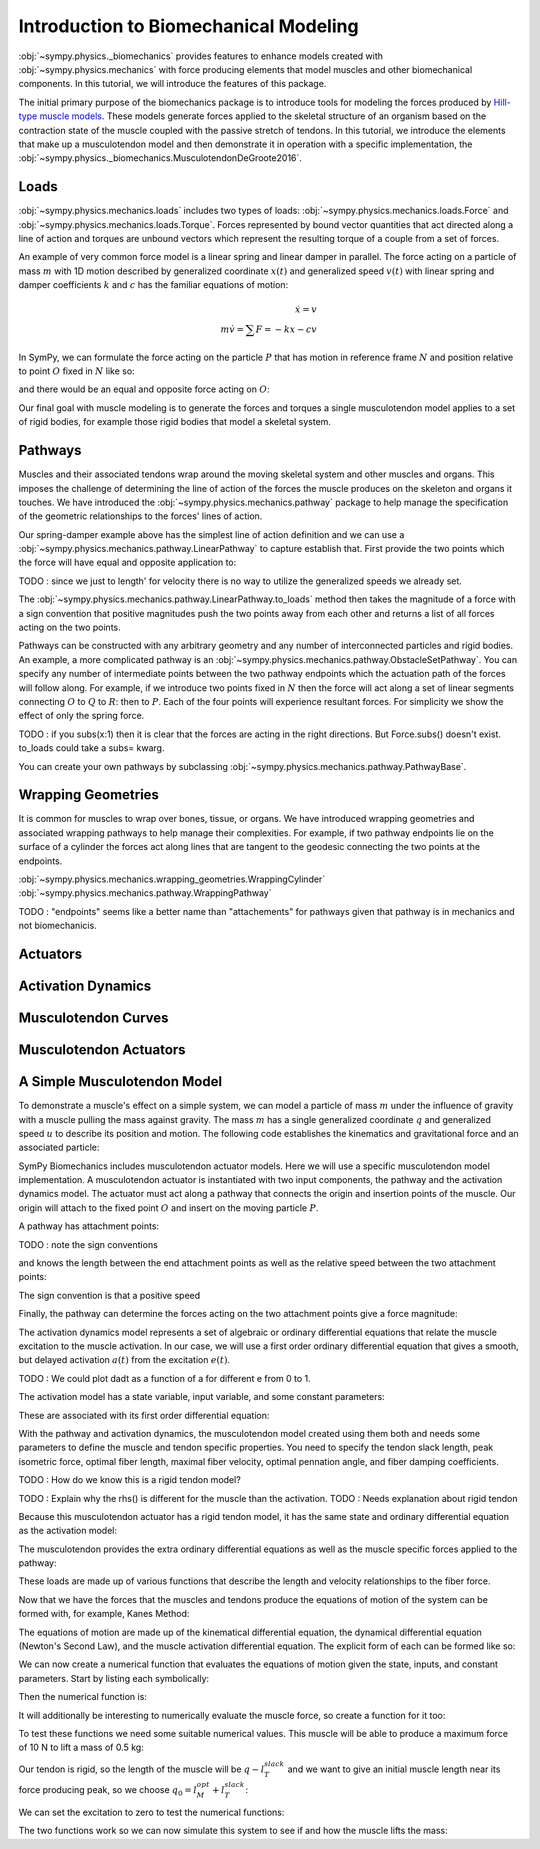 .. _biomechanics-tutorial:

======================================
Introduction to Biomechanical Modeling
======================================

:obj:`~sympy.physics._biomechanics` provides features to enhance models created
with :obj:`~sympy.physics.mechanics` with force producing elements that model
muscles and other biomechanical components. In this tutorial, we will introduce
the features of this package.

The initial primary purpose of the biomechanics package is to introduce tools
for modeling the forces produced by `Hill-type muscle models`_. These models
generate forces applied to the skeletal structure of an organism based on the
contraction state of the muscle coupled with the passive stretch of tendons. In
this tutorial, we introduce the elements that make up a musculotendon model and
then demonstrate it in operation with a specific implementation, the
:obj:`~sympy.physics._biomechanics.MusculotendonDeGroote2016`.

.. _Hill-type muscle models: https://en.wikipedia.org/wiki/Hill%27s_muscle_model

Loads
=====

:obj:`~sympy.physics.mechanics.loads` includes two types of loads:
:obj:`~sympy.physics.mechanics.loads.Force` and
:obj:`~sympy.physics.mechanics.loads.Torque`. Forces represented by bound vector
quantities that act directed along a line of action and torques are unbound
vectors which represent the resulting torque of a couple from a set of forces.

An example of very common force model is a linear spring and linear damper in
parallel. The force acting on a particle of mass :math:`m` with 1D motion
described by generalized coordinate :math:`x(t)` and generalized speed
:math:`v(t)`  with linear spring and damper coefficients :math:`k` and
:math:`c` has the familiar equations of motion:

.. math::

   \dot{x} = v \\
   m \dot{v} = \sum F = -kx - cv

In SymPy, we can formulate the force acting on the particle :math:`P` that has
motion in reference frame :math:`N` and position relative to point :math:`O`
fixed in :math:`N` like so:

.. plot::
   :format: doctest
   :include-source: True
   :context: reset
   :nofigs:

   >>> import pprint
   >>> import sympy as sm
   >>> import sympy.physics.mechanics as me

   >>> k, c = sm.symbols('k, c')
   >>> x, v = me.dynamicsymbols('x, v')

   >>> N = me.ReferenceFrame('N')
   >>> O, P = me.Point('O'), me.Point('P')

   >>> P.set_pos(O, x*N.x)
   >>> P.set_vel(N, v*N.x)

   >>> force_on_P = me.Force(P, -k*P.pos_from(O) - c*P.vel(N))
   >>> force_on_P
   (P, (-c*v(t) - k*x(t))*N.x)

and there would be an equal and opposite force acting on :math:`O`:

.. plot::
   :format: doctest
   :include-source: True
   :context:
   :nofigs:

   >>> force_on_O = me.Force(O, k*P.pos_from(O) + c*P.vel(N))
   >>> force_on_O
   (O, (c*v(t) + k*x(t))*N.x)

Our final goal with muscle modeling is to generate the forces and torques a
single musculotendon model applies to a set of rigid bodies, for example those
rigid bodies that model a skeletal system.

Pathways
========

Muscles and their associated tendons wrap around the moving skeletal system and
other muscles and organs. This imposes the challenge of determining the line of
action of the forces the muscle produces on the skeleton and organs it touches.
We have introduced the :obj:`~sympy.physics.mechanics.pathway` package to help
manage the specification of the geometric relationships to the forces' lines of
action.

Our spring-damper example above has the simplest line of action definition and
we can use a :obj:`~sympy.physics.mechanics.pathway.LinearPathway` to capture
establish that. First provide the two points which the force will have equal
and opposite application to:

.. plot::
   :format: doctest
   :include-source: True
   :context:
   :nofigs:

   >>> lpathway = me.LinearPathway(O, P)
   >>> lpathway
   LinearPathway(O, P)
   >>> lpathway.length
   sqrt(x(t)**2)
   >>> lpathway.extension_velocity
   sqrt(x(t)**2)*Derivative(x(t), t)/x(t)

TODO : since we just to length' for velocity there is no way to utilize the
generalized speeds we already set.

The :obj:`~sympy.physics.mechanics.pathway.LinearPathway.to_loads` method then
takes the magnitude of a force with a sign convention that positive magnitudes
push the two points away from each other and returns a list of all forces
acting on the two points.

.. plot::
   :format: doctest
   :include-source: True
   :context:
   :nofigs:

   >>> pprint.pprint(lpathway.to_loads(-k*x - k*v))
   [Force(point=O, force=(k*v(t) + k*x(t))*x(t)/sqrt(x(t)**2)*N.x),
    Force(point=P, force=(-k*v(t) - k*x(t))*x(t)/sqrt(x(t)**2)*N.x)]

Pathways can be constructed with any arbitrary geometry and any number of
interconnected particles and rigid bodies. An example, a more complicated
pathway is an :obj:`~sympy.physics.mechanics.pathway.ObstacleSetPathway`. You
can specify any number of intermediate points between the two pathway endpoints
which the actuation path of the forces will follow along. For example, if we
introduce two points fixed in :math:`N` then the force will act along a set of
linear segments connecting :math:`O` to :math:`Q` to :math:`R`: then to
:math:`P`. Each of the four points will experience resultant forces. For
simplicity we show the effect of only the spring force.

.. plot::
   :format: doctest
   :include-source: True
   :context:
   :nofigs:

   >>> Q, R = me.Point('Q'), me.Point('R')
   >>> Q.set_pos(O, 1*N.y)
   >>> R.set_pos(O, 1*N.x + 1*N.y)
   >>> opathway = me.ObstacleSetPathway(O, Q, R, P)
   >>> opathway.length
   sqrt((x(t) - 1)**2 + 1) + 2
   >>> opathway.extension_velocity
   (x(t) - 1)*Derivative(x(t), t)/sqrt((x(t) - 1)**2 + 1)
   >>> pprint.pprint(opathway.to_loads(-k*opathway.length))
   [Force(point=O, force=k*(sqrt((x(t) - 1)**2 + 1) + 2)*N.y),
    Force(point=Q, force=- k*(sqrt((x(t) - 1)**2 + 1) + 2)*N.y),
    Force(point=Q, force=k*(sqrt((x(t) - 1)**2 + 1) + 2)*N.x),
    Force(point=R, force=- k*(sqrt((x(t) - 1)**2 + 1) + 2)*N.x),
    Force(point=R, force=k*(sqrt((x(t) - 1)**2 + 1) + 2)*(x(t) - 1)/sqrt((x(t) - 1)**2 + 1)*N.x - k*(sqrt((x(t) - 1)**2 + 1) + 2)/sqrt((x(t) - 1)**2 + 1)*N.y),
    Force(point=P, force=- k*(sqrt((x(t) - 1)**2 + 1) + 2)*(x(t) - 1)/sqrt((x(t) - 1)**2 + 1)*N.x + k*(sqrt((x(t) - 1)**2 + 1) + 2)/sqrt((x(t) - 1)**2 + 1)*N.y)]

TODO : if you subs(x:1) then it is clear that the forces are acting in the
right directions. But Force.subs() doesn't exist. to_loads could take a subs=
kwarg.

You can create your own pathways by subclassing
:obj:`~sympy.physics.mechanics.pathway.PathwayBase`.

Wrapping Geometries
===================

It is common for muscles to wrap over bones, tissue, or organs. We have
introduced wrapping geometries and associated wrapping pathways to help manage
their complexities. For example, if two pathway endpoints lie on the surface of
a cylinder the forces act along lines that are tangent to the geodesic
connecting the two points at the endpoints.

:obj:`~sympy.physics.mechanics.wrapping_geometries.WrappingCylinder`
:obj:`~sympy.physics.mechanics.pathway.WrappingPathway`

TODO : "endpoints" seems like a better name than "attachements" for pathways
given that pathway is in mechanics and not biomechanicis.

.. plot::
   :format: doctest
   :include-source: True
   :context:
   :nofigs:

   >>> r = sm.symbols('r')
   >>> theta = me.dynamicsymbols('theta')
   >>> O, P, Q = sm.symbols('O, P, Q', cls=me.Point)
   >>> A = me.ReferenceFrame('A')

   >>> A.orient_axis(N, theta, N.z)

   >>> P.set_pos(O, r*N.x)
   >>> Q.set_pos(O, N.z + r*A.x)

   >>> cyl = me.WrappingCylinder(r, O, N.z)
   >>> wpathway = me.WrappingPathway(P, Q, cyl)
   >>> pprint.pprint(wpathway.to_loads(-k*wpathway.length))
   [Force(point=P, force=- k*r*sqrt(r**2*theta(t)**2)*sqrt(r**2*theta(t)**2 + 1)/(sqrt(r**2*(r**2*theta(t)**2)/r**2 + 1)*sqrt(r**2))*N.y - k*sqrt(r**2*theta(t)**2 + 1)/sqrt(r**2*(r**2*theta(t)**2)/r**2 + 1)*N.z),
    Force(point=Q, force=k*sqrt(r**2*theta(t)**2 + 1)/sqrt(r**2*(r**2*theta(t)**2)/r**2 + 1)*N.z + k*r*sqrt(r**2*theta(t)**2)*sqrt(r**2*theta(t)**2 + 1)/(sqrt(r**2*(r**2*theta(t)**2)/r**2 + 1)*sqrt(r**2))*A.y),
    Force(point=O, force=k*r*sqrt(r**2*theta(t)**2)*sqrt(r**2*theta(t)**2 + 1)/(sqrt(r**2*(r**2*theta(t)**2)/r**2 + 1)*sqrt(r**2))*N.y - k*r*sqrt(r**2*theta(t)**2)*sqrt(r**2*theta(t)**2 + 1)/(sqrt(r**2*(r**2*theta(t)**2)/r**2 + 1)*sqrt(r**2))*A.y)]

Actuators
=========

Activation Dynamics
===================

Musculotendon Curves
====================

Musculotendon Actuators
=======================

A Simple Musculotendon Model
============================

To demonstrate a muscle's effect on a simple system, we can model a particle of
mass :math:`m` under the influence of gravity with a muscle pulling the mass
against gravity. The mass :math:`m` has a single generalized coordinate
:math:`q` and generalized speed :math:`u` to describe its position and motion.
The following code establishes the kinematics and gravitational force and an
associated particle:

.. plot::
   :format: doctest
   :include-source: True
   :context: reset
   :nofigs:

   >>> import sympy as sm
   >>> import sympy.physics.mechanics as me

   >>> q, u = me.dynamicsymbols('q, u')
   >>> m, g = sm.symbols('m, g')

   >>> N = me.ReferenceFrame('N')
   >>> O, P = sm.symbols('O, P', cls=me.Point)

   >>> P.set_pos(O, q*N.x)
   >>> O.set_vel(N, 0)
   >>> P.set_vel(N, u*N.x)

   >>> gravity = me.Force(P, m*g*N.x)

   >>> block = me.Particle('block', P, m)

SymPy Biomechanics includes musculotendon actuator models. Here we will use a
specific musculotendon model implementation. A musculotendon actuator is
instantiated with two input components, the pathway and the activation dynamics
model. The actuator must act along a pathway that connects the origin and
insertion points of the muscle. Our origin will attach to the fixed point
:math:`O` and insert on the moving particle :math:`P`.

.. plot::
   :format: doctest
   :include-source: True
   :context: close-figs
   :nofigs:

   >>> from sympy.physics.mechanics.pathway import LinearPathway

   >>> muscle_pathway = LinearPathway(O, P)

A pathway has attachment points:

.. plot::
   :format: doctest
   :include-source: True
   :context: close-figs
   :nofigs:

   >>> muscle_pathway.attachments
   (O, P)

TODO : note the sign conventions

and knows the length between the end attachment points as well as the relative
speed between the two attachment points:

.. plot::
   :format: doctest
   :include-source: True
   :context: close-figs
   :nofigs:

   >>> muscle_pathway.length
   sqrt(q(t)**2)
   >>> muscle_pathway.extension_velocity
   sqrt(q(t)**2)*Derivative(q(t), t)/q(t)

The sign convention is that a positive speed

Finally, the pathway can determine the forces acting on the two attachment
points give a force magnitude:

.. plot::
   :format: doctest
   :include-source: True
   :context: close-figs
   :nofigs:

   >>> muscle_pathway.to_loads(m*g)
   [(O, - g*m*q(t)/sqrt(q(t)**2)*N.x), (P, g*m*q(t)/sqrt(q(t)**2)*N.x)]

The activation dynamics model represents a set of algebraic or ordinary
differential equations that relate the muscle excitation to the muscle
activation. In our case, we will use a first order ordinary differential
equation that gives a smooth, but delayed activation :math:`a(t)` from the
excitation :math:`e(t)`.

TODO : We could plot dadt as a function of a for different e from 0 to 1.

.. plot::
   :format: doctest
   :include-source: True
   :context: close-figs
   :nofigs:

   >>> from sympy.physics._biomechanics import FirstOrderActivationDeGroote2016
   >>> muscle_activation = FirstOrderActivationDeGroote2016.with_defaults('muscle')

The activation model has a state variable, input variable, and some constant
parameters:

.. plot::
   :format: doctest
   :include-source: True
   :context: close-figs
   :nofigs:

   >>> muscle_activation.x
   Matrix([[a_muscle(t)]])
   >>> muscle_activation.r
   Matrix([[e_muscle(t)]])
   >>> muscle_activation.p
   Matrix([
   [0.015],
   [ 0.06],
   [   10]])

These are associated with its first order differential equation:

.. plot::
   :format: doctest
   :include-source: True
   :context: close-figs
   :nofigs:

   >>> muscle_activation.rhs()
   Matrix([[((1/2 - tanh(10*a_muscle(t) - 10*e_muscle(t))/2)/(0.0225*a_muscle(t) + 0.0075) + 16.6666666666667*(3*a_muscle(t)/2 + 1/2)*(tanh(10*a_muscle(t) - 10*e_muscle(t))/2 + 1/2))*(-a_muscle(t) + e_muscle(t))]])

With the pathway and activation dynamics, the musculotendon model created using
them both and needs some parameters to define the muscle and tendon specific
properties. You need to specify the tendon slack length, peak isometric force,
optimal fiber length, maximal fiber velocity, optimal pennation angle, and
fiber damping coefficients.

TODO : How do we know this is a rigid tendon model?

.. plot::
   :format: doctest
   :include-source: True
   :context: close-figs
   :nofigs:

   >>> from sympy.physics._biomechanics import MusculotendonDeGroote2016

   >>> F_M_max, l_M_opt, l_T_slack = sm.symbols('F_M_max, l_M_opt, l_T_slack')
   >>> v_M_max, alpha_opt, beta = sm.symbols('v_M_max, alpha_opt, beta')

   >>> muscle = MusculotendonDeGroote2016(
   ...     'muscle',
   ...     muscle_pathway,
   ...     muscle_activation,
   ...     tendon_slack_length=l_T_slack,
   ...     peak_isometric_force=F_M_max,
   ...     optimal_fiber_length=l_M_opt,
   ...     maximal_fiber_velocity=v_M_max,
   ...     optimal_pennation_angle=alpha_opt,
   ...     fiber_damping_coefficient=beta,
   ... )
   ...

TODO : Explain why the rhs() is different for the muscle than the activation.
TODO : Needs explanation about rigid tendon

Because this musculotendon actuator has a rigid tendon model, it has the same
state and ordinary differential equation as the activation model:

.. plot::
   :format: doctest
   :include-source: True
   :context: close-figs
   :nofigs:

   >>> muscle.musculotendon_dynamics
   MusculotendonFormulation.RIGID_TENDON
   >>> muscle.x
   Matrix([[a_muscle(t)]])
   >>> muscle.r
   Matrix([[e_muscle(t)]])
   >>> muscle.p
   Matrix([
   [l_T_slack],
   [  F_M_max],
   [  l_M_opt],
   [  v_M_max],
   [alpha_opt],
   [     beta],
   [    0.015],
   [     0.06],
   [       10]])
   >>> muscle.rhs()
   Matrix([[(-0.5625*a_muscle(t)**3*tanh(10*a_muscle(t) - 10*e_muscle(t)) - 0.5625*a_muscle(t)**3 + 0.5625*a_muscle(t)**2*e_muscle(t)*tanh(10*a_muscle(t) - 10*e_muscle(t)) + 0.5625*a_muscle(t)**2*e_muscle(t) - 0.375*a_muscle(t)**2*tanh(10*a_muscle(t) - 10*e_muscle(t)) - 0.375*a_muscle(t)**2 + 0.375*a_muscle(t)*e_muscle(t)*tanh(10*a_muscle(t) - 10*e_muscle(t)) + 0.375*a_muscle(t)*e_muscle(t) + 0.9375*a_muscle(t)*tanh(10*a_muscle(t) - 10*e_muscle(t)) - 1.0625*a_muscle(t) - 0.9375*e_muscle(t)*tanh(10*a_muscle(t) - 10*e_muscle(t)) + 1.0625*e_muscle(t))/(0.045*a_muscle(t) + 0.015)]])

The musculotendon provides the extra ordinary differential equations as well as
the muscle specific forces applied to the pathway:

.. plot::
   :format: doctest
   :include-source: True
   :context: close-figs
   :nofigs:

   >>> muscle_loads = muscle.to_loads()
   >>> muscle_loads[0]
   (O, F_M_max*(beta*(-l_T_slack + sqrt(q(t)**2))*sqrt(q(t)**2)*Derivative(q(t), t)/(v_M_max*sqrt(l_M_opt**2*sin(alpha_opt)**2 + (-l_T_slack + sqrt(q(t)**2))**2)*q(t)) + a_muscle(t)*FiberForceLengthActiveDeGroote2016(sqrt(l_M_opt**2*sin(alpha_opt)**2 + (-l_T_slack + sqrt(q(t)**2))**2)/l_M_opt, 0.814, 1.06, 0.162, 0.0633, 0.433, 0.717, -0.0299, 1/5, 1/10, 1, 0.354, 0)*FiberForceVelocityDeGroote2016((-l_T_slack + sqrt(q(t)**2))*sqrt(q(t)**2)*Derivative(q(t), t)/(v_M_max*sqrt(l_M_opt**2*sin(alpha_opt)**2 + (-l_T_slack + sqrt(q(t)**2))**2)*q(t)), -0.318, -8.149, -0.374, 0.886) + FiberForceLengthPassiveDeGroote2016(sqrt(l_M_opt**2*sin(alpha_opt)**2 + (-l_T_slack + sqrt(q(t)**2))**2)/l_M_opt, 3/5, 4))*q(t)/sqrt(q(t)**2)*N.x)
   >>> muscle_loads[1]
   (P, - F_M_max*(beta*(-l_T_slack + sqrt(q(t)**2))*sqrt(q(t)**2)*Derivative(q(t), t)/(v_M_max*sqrt(l_M_opt**2*sin(alpha_opt)**2 + (-l_T_slack + sqrt(q(t)**2))**2)*q(t)) + a_muscle(t)*FiberForceLengthActiveDeGroote2016(sqrt(l_M_opt**2*sin(alpha_opt)**2 + (-l_T_slack + sqrt(q(t)**2))**2)/l_M_opt, 0.814, 1.06, 0.162, 0.0633, 0.433, 0.717, -0.0299, 1/5, 1/10, 1, 0.354, 0)*FiberForceVelocityDeGroote2016((-l_T_slack + sqrt(q(t)**2))*sqrt(q(t)**2)*Derivative(q(t), t)/(v_M_max*sqrt(l_M_opt**2*sin(alpha_opt)**2 + (-l_T_slack + sqrt(q(t)**2))**2)*q(t)), -0.318, -8.149, -0.374, 0.886) + FiberForceLengthPassiveDeGroote2016(sqrt(l_M_opt**2*sin(alpha_opt)**2 + (-l_T_slack + sqrt(q(t)**2))**2)/l_M_opt, 3/5, 4))*q(t)/sqrt(q(t)**2)*N.x)

These loads are made up of various functions that describe the length and
velocity relationships to the fiber force.

Now that we have the forces that the muscles and tendons produce the equations
of motion of the system can be formed with, for example, Kanes Method:

.. plot::
   :format: doctest
   :include-source: True
   :context: close-figs
   :nofigs:

   >>> kane = me.KanesMethod(N, (q,), (u,), kd_eqs=(u - q.diff(),))
   >>> Fr, Frs = kane.kanes_equations((block,), (muscle_loads + [gravity]))

The equations of motion are made up of the kinematical differential equation,
the dynamical differential equation (Newton's Second Law), and the muscle
activation differential equation. The explicit form of each can be formed like
so:

.. plot::
   :format: doctest
   :include-source: True
   :context: close-figs
   :nofigs:

   >>> dqdt = u
   >>> dudt = kane.forcing[0]/m
   >>> dadt = muscle.rhs()[0]

We can now create a numerical function that evaluates the equations of motion
given the state, inputs, and constant parameters. Start by listing each
symbolically:

.. plot::
   :format: doctest
   :include-source: True
   :context: close-figs
   :nofigs:

   >>> a = muscle.a
   >>> e = muscle.e
   >>> state = [q, u, a]
   >>> inputs = [e]
   >>> constants = [m, g, F_M_max, l_M_opt, l_T_slack, v_M_max, alpha_opt, beta]

Then the numerical function is:

.. plot::
   :format: doctest
   :include-source: True
   :context: close-figs
   :nofigs:

   >>> eval_eom = sm.lambdify((state, inputs, constants), (dqdt, dudt, dadt))

It will additionally be interesting to numerically evaluate the muscle force,
so create a function for it too:

.. plot::
   :format: doctest
   :include-source: True
   :context: close-figs
   :nofigs:

   >>> force = muscle.force.xreplace({q.diff(): u})
   >>> eval_force = sm.lambdify((state, constants), force)

To test these functions we need some suitable numerical values. This muscle
will be able to produce a maximum force of 10 N to lift a mass of 0.5 kg:

.. plot::
   :format: doctest
   :include-source: True
   :context: close-figs
   :nofigs:

   >>> import numpy as np
   >>> p_vals = np.array([
   ...     0.5,  # m [kg]
   ...     9.81,  # g [m/s/s]
   ...     10.0,  # F_M_max
   ...     0.18,  # l_M_opt, length of muscle at which max force is produced
   ...     0.17,  # l_T_slack, always fixed (rigid tendon)
   ...     10.0,  # v_M_max
   ...     0.0,  # alpha_opt
   ...     0.1,  # beta
   ... ])
   ...

Our tendon is rigid, so the length of the muscle will be :math:`q-l_T_slack`
and we want to give an initial muscle length near its force producing peak, so
we choose :math:`q_0=l_M_opt + l_T_slack`:

.. plot::
   :format: doctest
   :include-source: True
   :context: close-figs
   :nofigs:

   >>> x_vals = np.array([
   ...     p_vals[3] + p_vals[4],  # q [m]
   ...     0.0,  # u [m/s]
   ...     0.0,  # a [?]
   ... ])
   ...

We can set the excitation to zero to test the numerical functions:

.. plot::
   :format: doctest
   :include-source: True
   :context: close-figs
   :nofigs:

   >>> r_vals = np.array([
   ...     1.0,  # e
   ... ])
   ...
   >>> eval_eom(x_vals, r_vals, p_vals)
   (0.0, 9.81, 133.33333307568913)
   >>> eval_force(x_vals, p_vals)
   1.4499681738213515e-16

The two functions work so we can now simulate this system to see if and how the
muscle lifts the mass:

.. plot::
   :format: doctest
   :include-source: True
   :context: close-figs

   >>> def eval_rhs(t, x):
   ...
   ...     r = np.array([1.0])
   ...
   ...     return eval_eom(x, r, p_vals)
   ...

   >>> from scipy.integrate import solve_ivp
   >>> t0, tf = 0.0, 10.0
   >>> times = np.linspace(t0, tf, num=1001)
   >>> sol = solve_ivp(eval_rhs,
   ...                 (t0, tf),
   ...                 x_vals, t_eval=times)
   ...
   >>> import matplotlib.pyplot as plt
   >>> fig, axes = plt.subplots(4, 1, sharex=True)
   >>> axes[0].plot(sol.t, sol.y[0] - p_vals[4], label='length of muscle')
   >>> axes[0].set_ylabel('Distance [m]')
   >>> axes[1].plot(sol.t, sol.y[1], label=state[1])
   >>> axes[1].set_ylabel('Speed [m/s]')
   >>> axes[2].plot(sol.t, sol.y[2], label=state[2])
   >>> axes[2].set_ylabel('Activation')
   >>> axes[3].plot(sol.t, eval_force(sol.y, p_vals).T, label='force')
   >>> axes[3].set_ylabel('Force [N]')
   >>> axes[3].set_xlabel('Time [s]')
   >>> axes[0].legend(), axes[1].legend(), axes[2].legend(), axes[3].legend()
